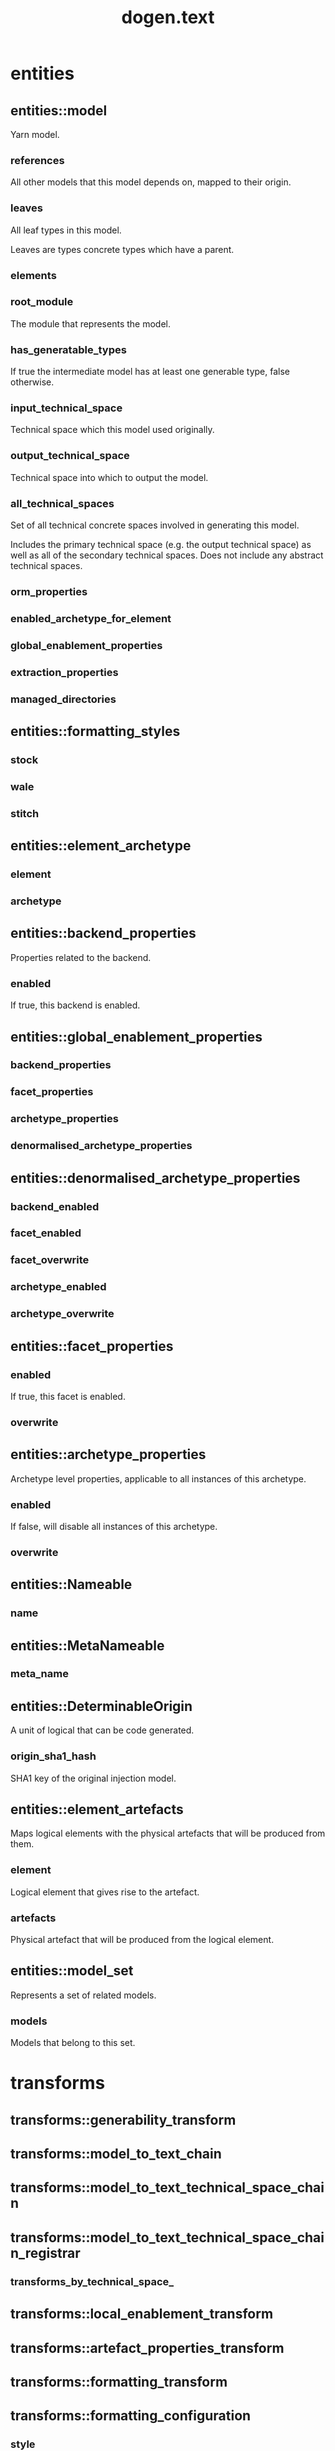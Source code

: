 #+title: dogen.text
#+options: <:nil c:nil todo:nil ^:nil d:nil date:nil author:nil
:PROPERTIES:
:masd.injection.dia.comment: true
:masd.injection.model_modules: dogen.text
:masd.injection.reference: cpp.builtins
:masd.injection.reference: cpp.boost
:masd.injection.reference: cpp.std
:masd.injection.reference: dogen
:masd.injection.reference: dogen.variability
:masd.injection.reference: dogen.tracing
:masd.injection.reference: dogen.logical
:masd.injection.reference: masd
:masd.injection.reference: masd.variability
:masd.injection.reference: dogen.profiles
:masd.injection.input_technical_space: cpp
:masd.variability.profile: dogen.profiles.base.default_profile
:END:
* entities
** entities::model
:PROPERTIES:
:masd.injection.stereotypes: Nameable, MetaNameable, DeterminableOrigin
:END:

Yarn model.

*** references
:PROPERTIES:
:masd.injection.type: std::unordered_map<logical::entities::name, logical::entities::origin_types>
:END:

All other models that this model depends on, mapped to their origin.

*** leaves
:PROPERTIES:
:masd.injection.type: std::unordered_set<logical::entities::name>
:END:

All leaf types in this model.

Leaves are types concrete types which have a parent.

*** elements
:PROPERTIES:
:masd.injection.type: std::list<element_artefacts>
:END:
*** root_module
:PROPERTIES:
:masd.injection.type: boost::shared_ptr<logical::entities::structural::module>
:END:

The module that represents the model.

*** has_generatable_types
:PROPERTIES:
:masd.injection.type: bool
:END:

If true the intermediate model has at least one generable type, false otherwise.

*** input_technical_space
:PROPERTIES:
:masd.injection.type: logical::entities::technical_space
:END:

Technical space which this model used originally.

*** output_technical_space
:PROPERTIES:
:masd.injection.type: logical::entities::technical_space
:END:

Technical space into which to output the model.

*** all_technical_spaces
:PROPERTIES:
:masd.injection.type: std::unordered_set<logical::entities::technical_space>
:END:

Set of all technical concrete spaces involved in generating this model.

Includes the primary technical space (e.g. the output technical space) as well as
all of the secondary technical spaces. Does not include any abstract technical
spaces.

*** orm_properties
:PROPERTIES:
:masd.injection.type: boost::optional<logical::entities::orm::model_properties>
:END:
*** enabled_archetype_for_element
:PROPERTIES:
:masd.injection.type: std::unordered_set<element_archetype>
:END:
*** global_enablement_properties
:PROPERTIES:
:masd.injection.type: global_enablement_properties
:END:
*** extraction_properties
:PROPERTIES:
:masd.injection.type: logical::entities::extraction_properties
:END:
*** managed_directories
:PROPERTIES:
:masd.injection.type: std::list<boost::filesystem::path>
:END:
** entities::formatting_styles
:PROPERTIES:
:masd.injection.stereotypes: masd::enumeration
:END:
*** stock
*** wale
*** stitch
** entities::element_archetype
:PROPERTIES:
:masd.cpp.hash.enabled: true
:END:
*** element
:PROPERTIES:
:masd.injection.type: std::string
:END:
*** archetype
:PROPERTIES:
:masd.injection.type: std::string
:END:
** entities::backend_properties
Properties related to the backend.

*** enabled
:PROPERTIES:
:masd.injection.type: bool
:END:

If true, this backend is enabled.

** entities::global_enablement_properties
*** backend_properties
:PROPERTIES:
:masd.injection.type: std::unordered_map<std::string, backend_properties>
:END:
*** facet_properties
:PROPERTIES:
:masd.injection.type: std::unordered_map<std::string, facet_properties>
:END:
*** archetype_properties
:PROPERTIES:
:masd.injection.type: std::unordered_map<std::string, archetype_properties>
:END:
*** denormalised_archetype_properties
:PROPERTIES:
:masd.injection.type: std::unordered_map<std::string, denormalised_archetype_properties>
:END:
** entities::denormalised_archetype_properties
*** backend_enabled
:PROPERTIES:
:masd.injection.type: bool
:END:
*** facet_enabled
:PROPERTIES:
:masd.injection.type: bool
:END:
*** facet_overwrite
:PROPERTIES:
:masd.injection.type: bool
:END:
*** archetype_enabled
:PROPERTIES:
:masd.injection.type: bool
:END:
*** archetype_overwrite
:PROPERTIES:
:masd.injection.type: boost::optional<bool>
:END:
** entities::facet_properties
*** enabled
:PROPERTIES:
:masd.injection.type: bool
:END:

If true, this facet is enabled.

*** overwrite
:PROPERTIES:
:masd.injection.type: bool
:END:
** entities::archetype_properties
Archetype level properties, applicable to all instances of this archetype.

*** enabled
:PROPERTIES:
:masd.injection.type: bool
:END:

If false, will disable all instances of this archetype.

*** overwrite
:PROPERTIES:
:masd.injection.type: boost::optional<bool>
:END:
** entities::Nameable
:PROPERTIES:
:masd.injection.stereotypes: masd::object_template
:END:
*** name
:PROPERTIES:
:masd.injection.type: logical::entities::name
:END:
** entities::MetaNameable
:PROPERTIES:
:masd.injection.stereotypes: masd::object_template
:END:
*** meta_name
:PROPERTIES:
:masd.injection.type: logical::entities::name
:END:
** entities::DeterminableOrigin
:PROPERTIES:
:masd.injection.stereotypes: masd::object_template
:END:

A unit of logical that can be code generated.

*** origin_sha1_hash
:PROPERTIES:
:masd.injection.type: std::string
:END:

SHA1 key of the original injection model.

** entities::element_artefacts
Maps logical elements with the physical artefacts that will be produced from them.

*** element
:PROPERTIES:
:masd.injection.type: boost::shared_ptr<logical::entities::element>
:END:

Logical element that gives rise to the artefact.

*** artefacts
:PROPERTIES:
:masd.injection.type: std::unordered_map<std::string, boost::shared_ptr<physical::entities::artefact>>
:END:

Physical artefact that will be produced from the logical element.

** entities::model_set
:PROPERTIES:
:masd.injection.stereotypes: Nameable
:END:

Represents a set of related models.

*** models
:PROPERTIES:
:masd.injection.type: std::list<model>
:END:

Models that belong to this set.

* transforms
** transforms::generability_transform
:PROPERTIES:
:masd.injection.stereotypes: dogen::handcrafted::typeable
:END:
** transforms::model_to_text_chain
:PROPERTIES:
:masd.injection.stereotypes: dogen::handcrafted::typeable
:END:
** transforms::model_to_text_technical_space_chain
:PROPERTIES:
:masd.injection.stereotypes: dogen::handcrafted::typeable::header_only, dogen::forward_declarable
:END:
** transforms::model_to_text_technical_space_chain_registrar
:PROPERTIES:
:masd.injection.stereotypes: dogen::handcrafted::typeable, dogen::forward_declarable
:END:
*** transforms_by_technical_space_
:PROPERTIES:
:masd.injection.type: std::unordered_map<logical::entities::technical_space, std::shared_ptr<model_to_text_technical_space_chain>>
:END:
** transforms::local_enablement_transform
:PROPERTIES:
:masd.injection.stereotypes: dogen::handcrafted::typeable
:END:
** transforms::artefact_properties_transform
:PROPERTIES:
:masd.injection.stereotypes: dogen::handcrafted::typeable
:END:
** transforms::formatting_transform
:PROPERTIES:
:masd.injection.stereotypes: dogen::handcrafted::typeable
:END:
** transforms::formatting_configuration
*** style
:PROPERTIES:
:masd.injection.type: entities::formatting_styles
:END:
*** input
:PROPERTIES:
:masd.injection.type: std::string
:END:
** transforms::model_generation_chain
:PROPERTIES:
:masd.injection.stereotypes: dogen::handcrafted::typeable
:END:
** transforms::global_enablement_transform
:PROPERTIES:
:masd.injection.stereotypes: dogen::handcrafted::typeable
:END:
** transforms::context
:PROPERTIES:
:masd.cpp.types.class_forward_declarations.enabled: true
:masd.injection.stereotypes: dogen::typeable, dogen::pretty_printable
:END:
*** physical_meta_model
:PROPERTIES:
:masd.injection.type: boost::shared_ptr<physical::entities::meta_model>
:END:

Meta-model for the physical dimension.

*** output_directory_path
:PROPERTIES:
:masd.injection.type: boost::filesystem::path
:END:

FIXME: to be removed

*** feature_model
:PROPERTIES:
:masd.injection.type: boost::shared_ptr<variability::entities::feature_model>
:END:
*** tracer
:PROPERTIES:
:masd.injection.type: boost::shared_ptr<tracing::tracer>
:END:
*** generation_timestamp
:PROPERTIES:
:masd.injection.type: std::string
:END:

Human readable timestamp of when the generation took place.

** transforms::transformation_error
:PROPERTIES:
:masd.injection.stereotypes: masd::exception
:END:

An error occurred whilst applying a transformation.

** transforms::registrar_error
:PROPERTIES:
:masd.injection.stereotypes: masd::exception
:END:
** transforms::model_to_text_transform
:PROPERTIES:
:masd.cpp.types.class_forward_declarations.enabled: true
:masd.injection.stereotypes: dogen::handcrafted::typeable::header_only
:END:
* formatters
** formatters::formatting_error
:PROPERTIES:
:masd.injection.stereotypes: masd::exception
:END:

An error has occurred while formatting.

** formatters::namespace_formatter
:PROPERTIES:
:masd.injection.stereotypes: dogen::handcrafted::typeable
:END:
** formatters::scoped_namespace_formatter
:PROPERTIES:
:masd.injection.stereotypes: dogen::handcrafted::typeable
:END:
** formatters::boilerplate_formatter
:PROPERTIES:
:masd.injection.stereotypes: dogen::handcrafted::typeable
:END:
** formatters::scoped_boilerplate_formatter
:PROPERTIES:
:masd.injection.stereotypes: dogen::handcrafted::typeable
:END:
** formatters::dependencies_formatter
:PROPERTIES:
:masd.injection.stereotypes: dogen::handcrafted::typeable
:END:
** formatters::header_guard_formatter
:PROPERTIES:
:masd.injection.stereotypes: dogen::handcrafted::typeable
:END:
** formatters::boilerplate_properties
*** preamble
:PROPERTIES:
:masd.injection.type: std::string
:END:
*** postamble
:PROPERTIES:
:masd.injection.type: std::string
:END:
*** dependencies
:PROPERTIES:
:masd.injection.type: std::list<std::string>
:END:
*** header_guard
:PROPERTIES:
:masd.injection.type: std::string
:END:
*** technical_space
:PROPERTIES:
:masd.injection.type: logical::entities::technical_space
:END:
*** generate_preamble
:PROPERTIES:
:masd.injection.type: bool
:END:
*** generate_header_guards
:PROPERTIES:
:masd.injection.type: bool
:END:
* registrar
:PROPERTIES:
:masd.injection.stereotypes: masd::serialization::type_registrar
:END:
* main
:PROPERTIES:
:masd.injection.stereotypes: masd::entry_point, dogen::untypable
:END:
* CMakeLists
:PROPERTIES:
:masd.injection.stereotypes: masd::build::cmakelists, dogen::handcrafted::cmake
:END:
